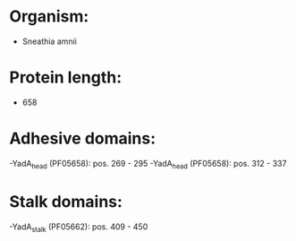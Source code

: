 * Organism:
- Sneathia amnii
* Protein length:
- 658
* Adhesive domains:
-YadA_head (PF05658): pos. 269 - 295
-YadA_head (PF05658): pos. 312 - 337
* Stalk domains:
-YadA_stalk (PF05662): pos. 409 - 450


